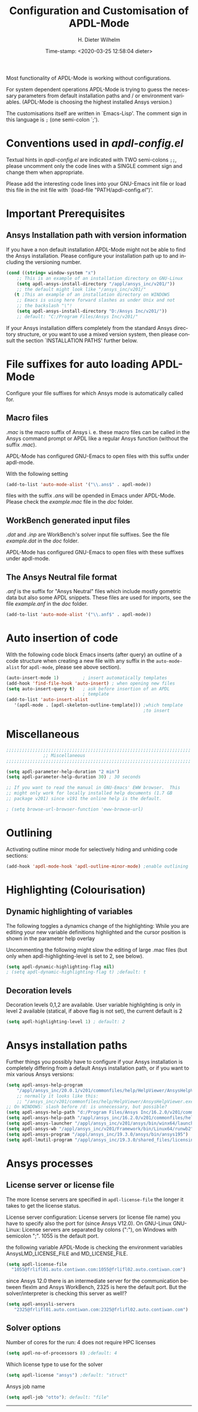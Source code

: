 #+DATE: Time-stamp: <2020-03-25 12:58:04 dieter>
#+bind: org-html-preamble-format (("en" "%d"))
#+OPTIONS: ':nil *:t -:t ::t <:t H:3 \n:nil ^:{} arch:headline
#+OPTIONS: author:t c:nil creator:comment d:(not "LOGBOOK") date:t
#+OPTIONS: e:t email:t f:t inline:t num:t p:nil pri:nil prop:nil
#+OPTIONS: stat:t tags:t tasks:t tex:t timestamp:t toc:t todo:t |:t
#+AUTHOR: H. Dieter Wilhelm
#+EMAIL: dieter@duenenhof-wilhelm.de
#+DESCRIPTION:
#+KEYWORDS:
#+LANGUAGE: en
#+SELECT_TAGS: export
#+EXCLUDE_TAGS: noexport
#+OPTIONS: html-link-use-abs-url:nil html-postamble:t html-preamble:t
#+OPTIONS: html-scripts:t html-style:t html5-fancy:nil tex:t
#+HTML_DOCTYPE: xhtml-strict
#+HTML_CONTAINER: div
#+HTML_LINK_HOME: https://github.com/dieter-wilhelm/apdl-mode
#+HTML_LINK_UP: ../index.html
#+HTML_HEAD:
#+HTML_HEAD_EXTRA:
#+HTML_MATHJAX:
#+INFOJS_OPT:
#+LATEX_HEADER:
#+TITLE: Configuration and Customisation of APDL-Mode
#+text: Copyright (C) 2016 - 2020, H. Dieter Wilhelm, GPL V3

Most functionality of APDL-Mode is working without configurations.

For system dependent operations APDL-Mode is trying to guess the
necessary parameters from default installation paths and / or
environment variables.  (APDL-Mode is choosing the highest installed
Ansys version.)

The customisations itself are written in `Emacs-Lisp'.  The comment
sign in this language is ~;~ (one semi-colon `;').

* Conventions used in /apdl-config.el/
Textual hints in /apdl-config.el/ are indicated with TWO semi-colons
~;;~, please uncomment only the code lines with a SINGLE comment sign
and change them when appropriate.

Please add the interesting code lines into your GNU-Emacs init file or
load this file in the init file with `(load-file
"PATH/apdl-config.el")'.

#+BEGIN_SRC emacs-lisp :tangle yes :exports none
;;; apdl-config.el --- Customisation example for APDL-Mode
;; This file was built from the file "apdl-config.org".

;; Copyright (C) 2016 - 20202 H. Dieter Wilhelm, GPL V3
;; Author: H. Dieter Wilhelm <dieter@duenenhof-wilhelm.de>
;; Version: 20.4.0
;; Package-Requires: ((emacs "25.1"))
;; Keywords: languages, convenience, tools, Ansys, APDL
;; URL: https://github.com/dieter-wilhelm/apdl-mode

;; Maintainer: H. Dieter Wilhelm
;; Created: 2006-02

;; Parts of this mode were originally base on octave-mod.el: Copyright
;; (C) 1997 Free Software Foundation, Inc.  Author: Kurt Hornik
;; <Kurt.Hornik@wu-wien.ac.at> Author: John Eaton
;; <jwe@bevo.che.wisc.edu>

;;;;;;;;;;;;;;;;;;;;;;;;;;;;;;;;;;;;;;;;;;;;;;;;;;;;;;;;;;;;;;;;;;;;;;
;; This code is free software; you can redistribute it and/or modify
;; it under the terms of the GNU General Public License as published
;; by the Free Software Foundation; either version 3, or (at your
;; option) any later version.
;;
;; This lisp script is distributed in the hope that it will be useful,
;; but WITHOUT ANY WARRANTY; without even the implied warranty of
;; MERCHANTABILITY or FITNESS FOR A PARTICULAR PURPOSE.
;;
;; Permission is granted to distribute copies of this lisp script
;; provided the copyright notice and this permission are preserved in
;; all copies.
;;
;; You should have received a copy of the GNU General Public License
;; along with this program; if not, you can either send email to this
;; program's maintainer or write to: The Free Software Foundation,
;; Inc.; 675 Massachusetts Avenue; Cambridge, MA 02139, USA.
;;;;;;;;;;;;;;;;;;;;;;;;;;;;;;;;;;;;;;;;;;;;;;;;;;;;;;;;;;;;;;;;;;;;;;

;;; Commentary:
;; The customisations itself are written in `Emacs-Lisp'.
;; The comment is ~;~ (one semi-colon `;').  Textual hints
;; are indicated with DOUBLE semi-colons `;;', optionally uncomment
;; the code lines with a SINGLE comment sign.

;; Please add the interesting code lines into your GNU-Emacs init file or
;; load this file in the init file with `(load-file
;; "PATH/apdl-config.el")'.

;;; CODE:
#+END_SRC

#+RESULTS:

* Important Prerequisites
** COMMENT Finding APDL-Mode
If the APDL-Mode files (the files with the suffix /.el/) are *not*
placed in a default Emacs load path.  Please see the variable
load-path .

#+BEGIN_SRC emacs-lisp
(describe-variable 'load-path)
#+END_SRC

Or you can read about the load-path in the Emacs manual:
#+BEGIN_SRC emacs-lisp
(info "(emacs)Lisp Libraries")
#+END_SRC

Then it is necessary to adjust the following way: Hint: The
directory site-lisp/ in the Emacs installation tree, for example, is
in its default load path.

#+BEGIN_SRC emacs-lisp
(add-to-list 'load-path "C:\\DIRECTORY-PATH\\WHERE\\THE\\APDL-MODE\\FILES\\RESIDE")
#+END_SRC
for example:
#+BEGIN_SRC emacs-lisp
(add-to-list 'load-path "c:\\emacs\\apdl-mode")
#+END_SRC
for a Windows system or
#+BEGIN_SRC emacs-lisp
(add-to-list 'load-path "/usr/local/src/emacs/apdl-mode")
#+END_SRC
for a GNU-Linux system.
** Ansys Installation path with version information
If you have a non default installation APDL-Mode might not be able to
find the Ansys installation.  Please configure your installation path
up to and including the versioning number.

#+BEGIN_SRC emacs-lisp
  (cond ((string= window-system "x")
	  ;; This is an example of an installation directory on GNU-Linux
	  (setq apdl-ansys-install-directory "/appl/ansys_inc/v201/"))
	  ;; the default might look like "/ansys_inc/v201/"
	 (t ;This an example of an installation directory on WINDOWS
	  ;; Emacs is using here forward slashes as under Unix and not
	  ;; the backslash "\"!
	  (setq apdl-ansys-install-directory "D:/Ansys Inc/v201/"))
	  ;; default: "C:/Program Files/Ansys Inc/v201/"
#+END_SRC

If your Ansys installation differs completely from the standard Ansys
directory structure, or you want to use a mixed version system, then
please consult the section `INSTALLATION PATHS' further below.

#+BEGIN_SRC emacs-lisp :tangle yes :exports none
  ;; conditional for Linux and Windows

  ;(cond ((string= window-system "x")
  ;        ;; This is an example of an installation directory on GNU-Linux
  ;        (setq apdl-ansys-install-directory "/appl/ansys_inc/v201/"))
  ;        ;;default: "/ansys_inc/v201/"
  ;       (t
  ;        ;;This an example of an installation dir. on WINDOWS
  ;        ;; Emacs is using here also forward slashes ans under
  ;        ;; Unix and not "\"!
  ;        (setq apdl-ansys-install-directory "D:/Ansys/v210/"))
  ;        ;; default: "C:/Program Files/Ansys Inc/v201/"
#+END_SRC

* File suffixes for auto loading APDL-Mode
Configure your file suffixes for which Ansys mode is automatically
called for.
** Macro files
/.mac/ is the macro suffix of Ansys i. e. these macro files can be
called in the Ansys command prompt or APDL like a regular Ansys
function (without the suffix /.mac/).

APDL-Mode has configured GNU-Emacs to open files with this suffix
under apdl-mode.

With the following setting

#+BEGIN_SRC emacs-lisp
  (add-to-list 'auto-mode-alist '("\\.ans$" . apdl-mode))
#+END_SRC

files with the suffix /.ans/ will be opended in Emacs under APDL-Mode.
Please check the /example.mac/ file in the /doc/ folder.
** WorkBench generated input files
/.dat/ and /.inp/ are WorkBench's solver input file suffixes.  See the
file /example.dat/ in the /doc/ folder.

APDL-Mode has configured GNU-Emacs to open files with these suffixes
under apdl-mode.

# #+BEGIN_SRC emacs-lisp
#   (add-to-list 'auto-mode-alist '("\\.dat$" . apdl-mode)) ;
#   (add-to-list 'auto-mode-alist '("\\.inp\\'" . apdl-mode))
# #+END_SRC

** The Ansys Neutral file format
/.anf/ is the suffix for "Ansys Neutral" files which include mostly
gometric data but also some APDL snippets. These files are used for
imports, see the file /example.anf/ in the /doc/ folder.

#+BEGIN_SRC emacs-lisp
  (add-to-list 'auto-mode-alist '("\\.anf$" . apdl-mode))
#+END_SRC

#+BEGIN_SRC emacs-lisp :exports none :tangle yes
  ;;;;;;;;;;;;;;;;;;;;;;;;;;;;;;;;;;;;;;;;;;;;;;;;;;;;;;;;;;;;;;;;;;;;;;
  ;; file suffixes for autoloading of APDL-Mode, appropriate file
  ;; suffixes for which Ansys mode is automatically called for

  ;; .mac is the macro suffix of Ansys i. e. these macros can be called
  ;; in the Ansys command prompt like a regular Ansys function (without
  ;; the suffix .mac).  See the file doc/example.mac

  ;; APDL-Mode has configured GNU-Emacs to open files with this suffix
  ;; under apdl-mode.

  ;; (add-to-list 'auto-mode-alist '("\\.mac$" . apdl-mode))
  (add-to-list 'auto-mode-alist '("\\.ans$" . apdl-mode))

  ;; .dat and .inp are WorkBench's solver input file suffixes
  ;; See the file doc/example.dat

  ;; APDL-Mode has configured GNU-Emacs to open files with these suffixes
  ;; under apdl-mode.

  ;; (add-to-list 'auto-mode-alist '("\\.dat$" . apdl-mode))
  ;; (add-to-list 'auto-mode-alist '("\\.inp\\'" . apdl-mode))

  ;; .anf is the suffix for "Ansys Neutral" files which include mostly
  ;;  gometric data but also some APDL snippets. See the file
  ;;  doc/example.anf.
  (add-to-list 'auto-mode-alist '("\\.anf$" . apdl-mode))
#+END_SRC

* Auto insertion of code
  With the following code block Emacs inserts (after query) an outline
  of a code structure when creating a new file with any suffix in the
  ~auto-mode-alist~ for ~apdl-mode~, please see above section).
#+BEGIN_SRC emacs-lisp
  (auto-insert-mode 1)         ; insert automatically templates
  (add-hook 'find-file-hook 'auto-insert) ; when opening new files
  (setq auto-insert-query t)   ; ask before insertion of an APDL
                               ; template
  (add-to-list 'auto-insert-alist
     '(apdl-mode . [apdl-skeleton-outline-template])) ;which template
                                                      ;to insert
#+END_SRC

#+BEGIN_SRC emacs-lisp :exports none :tangle yes
;;;;;;;;;;;;;;;;;;;;;;;;;;;;;;;;;;;;;;;;;;;;;;;;;;;;;;;;;;;;;;;;;;;;;;
			  ;; Auto insertion
;;;;;;;;;;;;;;;;;;;;;;;;;;;;;;;;;;;;;;;;;;;;;;;;;;;;;;;;;;;;;;;;;;;;;;
;; auto insertion stuff (when creating a new APDL file)

; (auto-insert-mode 1)		        ; insert automatically templates
; (add-hook 'find-file-hook 'auto-insert) ; when opening new files
; (setq auto-insert-query t)   ; aks for auto insertion of APDL template
; (add-to-list 'auto-insert-alist
;  '(apdl-mode . [apdl-skeleton-outline-template])) ;which template to insert

#+END_SRC

* Miscellaneous

  #+BEGIN_SRC emacs-lisp :tangle yes
    ;;;;;;;;;;;;;;;;;;;;;;;;;;;;;;;;;;;;;;;;;;;;;;;;;;;;;;;;;;;;;;;;;;;;;;
			      ;; Miscellaneous
    ;;;;;;;;;;;;;;;;;;;;;;;;;;;;;;;;;;;;;;;;;;;;;;;;;;;;;;;;;;;;;;;;;;;;;;

    (setq apdl-parameter-help-duration "2 min")
    (setq apdl-parameter-help-duration 30) ; 30 seconds

    ;; If you want to read the manual in GNU-Emacs' EWW browser.  This
    ;; might only work for locally installed help documents (1.7 GB
    ;; package v201) since v191 the online help is the default.

    ; (setq browse-url-browser-function 'eww-browse-url)

  #+END_SRC

* COMMENT Autoloading (became obsolete with the packaging system)
  Below set of useful commands can be interactively called (with M-x
  ...)  even when APDL Mode was not activated i.e. its lisp files not
  yet loaded, with the following code.
  #+BEGIN_SRC emacs-lisp
(autoload 'apdl "apdl-mode" "Opening an empty buffer in APDL-Mode" 'interactive)
(autoload 'apdl-mode "apdl-mode" nil t)
(autoload 'apdl-customise-ansys "apdl-mode" "Activate the function for
 calling a special Ansys customisation buffer." 'interactive)
(autoload 'apdl-abort-file "apdl-mode" "Activate the function for  aborting Ansys runs." 'interactive)
(autoload 'apdl-display-error-file "apdl-mode" "Activate the function for inspecting the Ansys error file." 'interactive)
(autoload 'apdl-start-apdl-help "apdl-mode" "Activate the function for starting the Ansys help browser." 'interactive)
(autoload 'apdl-start-ansys "apdl-mode" "Activate the function for starting the APDL interpreter under GNU-Linux or product launcher under Windows." 'interactive)
(autoload 'apdl-start-classics "apdl-mode" "Activate the function for starting the MAPDL in GUI Mode (APDL-Classics)." 'interactive)
(autoload 'apdl-start-wb "apdl-mode" "Activate the function for starting Workbench." 'interactive)
(autoload 'apdl-license-status "apdl-mode" "Activate the function for displaying Ansys license status or starting a license utility." 'interactive)
(autoload 'apdl-mode-version "apdl-mode" "Show APDL-Mode's version number." 'interactive)
  #+END_SRC

#+BEGIN_SRC emacs-lisp :exports none  :tangle yes
;;;;;;;;;;;;;;;;;;;;;;;;;;;;;;;;;;;;;;;;;;;;;;;;;;;;;;;;;;;;;;;;;;;;;;
			      ;; Autoloading
;;;;;;;;;;;;;;;;;;;;;;;;;;;;;;;;;;;;;;;;;;;;;;;;;;;;;;;;;;;;;;;;;;;;;;
;; Set of useful commands which are interactively available (M-x ...)
;; even when APDL Mode was not (yet) activated i.e. the lisp files not
;; loaded.

  (autoload 'apdl "apdl-mode" "Opening an empty buffer in APDL-Mode" 'interactive)
  (autoload 'apdl-mode "apdl-mode" "Switch to APDL-Mode" 'interactive)
  (autoload 'apdl-customise-ansys "apdl-mode" "Activate the function for
  calling a special Ansys customisation buffer." 'interactive)
  (autoload 'apdl-abort-file "apdl-mode" "Activate the function for  aborting Ansys runs." 'interactive)
  (autoload 'apdl-display-error-file "apdl-mode" "Activate the function for inspecting the Ansys error file." 'interactive)
  (autoload 'apdl-start-apdl-help "apdl-mode" "Activate the function for starting the Ansys help browser." 'interactive)
  (autoload 'apdl-start-ansys "apdl-mode" "Activate the function for starting the APDL interpreter under GNU-Linux or product launcher under Windows." 'interactive)
  (autoload 'apdl-start-classics "apdl-mode" "Activate the function for starting the MAPDL in GUI Mode (APDL-Classics)." 'interactive)
  (autoload 'apdl-start-wb "apdl-mode" "Activate the function for starting Workbench." 'interactive)
  (autoload 'apdl-license-status "apdl-mode" "Activate the function for displaying Ansys license status or starting a license utility." 'interactive)
  (autoload 'apdl-mode-version "apdl-mode" "Show APDL-Mode's version number." 'interactive)

#+END_SRC

* Outlining
  Activating outline minor mode for selectively hiding and unhiding
  code sections:

#+BEGIN_SRC emacs-lisp
  (add-hook 'apdl-mode-hook 'apdl-outline-minor-mode) ;enable outlining
#+END_SRC

#+BEGIN_SRC emacs-lisp :tangle yes :exports none
;;;;;;;;;;;;;;;;;;;;;;;;;;;;;;;;;;;;;;;;;;;;;;;;;;;;;;;;;;;;;;;;;;;;;;
			     ;; Outlining
;;;;;;;;;;;;;;;;;;;;;;;;;;;;;;;;;;;;;;;;;;;;;;;;;;;;;;;;;;;;;;;;;;;;;;
;; activating outline minor mode for selectively hiding/unhiding
;; sections

(add-hook 'apdl-mode-hook 'apdl-outline-minor-mode) ;enable outlining

#+END_SRC

* Highlighting (Colourisation)
** Dynamic highlighting of variables
The following toggles a dynamics change of the highlighting: While
you are editing your new variable definitions highlighted and the
cursor position is shown in the parameter help overlay

Uncommenting the following might slow the editing of large .mac
files (but only when apdl-highlighting-level is set to 2, see
below).
#+BEGIN_SRC emacs-lisp
(setq apdl-dynamic-highlighting-flag nil)
; (setq apdl-dynamic-highlighting-flag t) ;default: t

#+END_SRC
** Decoration levels
Decoration levels 0,1,2 are available.  User variable highlighting is
only in level 2 available (statical, if above flag is not set), the
current default is 2

#+BEGIN_SRC emacs-lisp
(setq apdl-highlighting-level 1) ; default: 2
#+END_SRC

#+BEGIN_SRC emacs-lisp :tangle yes :exports none
;;;;;;;;;;;;;;;;;;;;;;;;;;;;;;;;;;;;;;;;;;;;;;;;;;;;;;;;;;;;;;;;;;;;;;
		     ;; Highlighting/Colourisation
;;;;;;;;;;;;;;;;;;;;;;;;;;;;;;;;;;;;;;;;;;;;;;;;;;;;;;;;;;;;;;;;;;;;;;

;; The following toggles a dynamics change of the highlighting: While
;; you are editing your new variable definitions highlighted and the
;; cursor position is shown in the parameter help overlay

;; Uncommenting the following might slow the editing of large .mac
;; files (but only when apdl-highlighting-level is set to 2, see
;; below).

; (setq apdl-dynamic-highlighting-flag nil)
; (setq apdl-dynamic-highlighting-flag t) ; default

;;;;;;;;;;;;;;;;;;;;;;;;;;;;;;;;;;;;;;;;;;;;;;;;;;;;;;;;;;;;;;;;;;;;;;
;; fontification (highlighting) of user variables and decoration
;; levels (0,1,2 are available), user variables highlighting is only
;; in level 2 available (statical, if above flag is not set), the
;; default is 2

; (setq apdl-highlighting-level 1) ; default: 2

#+END_SRC
* Ansys installation paths
Further things you possibly have to configure if your Ansys
installation is completely differing from a default Ansys installation
path, or if you want to mix various Ansys versions:
#+BEGIN_SRC emacs-lisp
  (setq apdl-ansys-help-program
      "/appl/ansys_inc/20.0.1/v201/commonfiles/help/HelpViewer/AnsysHelpViewer.exe")
      ;; normally it looks like this:
      ;; "/ansys_inc/v201/commonfiles/help/HelpViewer/AnsysHelpViewer.exe"
  ;; On WINDOWS: slash before /d: is unnecessary, but possible?
  (setq apdl-ansys-help-path "d:/Program Files/Ansys Inc/16.2.0/v201/commonfiles/help/en-us/help/")
  (setq apdl-ansys-help-path "/appl/ansys_inc/16.2.0/v201/commonfiles/help/en-us/help/")
  (setq apdl-ansys-launcher "/appl/ansys_inc/v201/ansys/bin/winx64/launcher")
  (setq apdl-ansys-wb "/appl/ansys_inc/v201/Framework/bin/Linux64/runwb2")
  (setq apdl-ansys-program "/appl/ansys_inc/19.3.0/ansys/bin/ansys195")
  (setq apdl-lmutil-program "/appl/ansys_inc/19.3.0/shared_files/licensing/linx64/lmutil")

#+END_SRC

#+BEGIN_SRC emacs-lisp :tangle yes :exports none
    ;;;;;;;;;;;;;;;;;;;;;;;;;;;;;;;;;;;;;;;;;;;;;;;;;;;;;;;;;;;;;;;;;;;;;;
			   ;; Ansys version and paths
    ;;;;;;;;;;;;;;;;;;;;;;;;;;;;;;;;;;;;;;;;;;;;;;;;;;;;;;;;;;;;;;;;;;;;;;

    ;; Things you might have to configure if your Ansys installation is
    ;; completely differing from default Ansys installation paths, as in
    ;; the example below, or you want to use a mixed version system:

    ; (setq apdl-help-program
    ;   "/appl/ansys_inc/16.2.0/v201/commonfiles/help/HelpViewer/AnsysHelpViewer.exe")
    ; ;; the Ansys path to the help viewer looks normally like this:
    ; ;; "/INSTALL_DIRECTORY/ansys_inc/v201/commonfiles/help/HelpViewer/AnsysHelpViewer.exe"
    ; (setq apdl-ansys-help-path "d:/Program Files/Ansys Inc/16.2.0/v201/commonfiles/help/en-us/help/")

    ; (setq apdl-ansys-help-path "/appl/ansys_inc/16.2.0/v201/commonfiles/help/en-us/help/")
    ; (setq apdl-ansys-launcher "/ansys_inc/v201/ansys/bin/launcher162")
    ; (setq apdl-ansys-wb "/ansys_inc/v201/Framework/bin/Linux64/runwb2")
    ; (setq apdl-ansys-program "/appl/ansys_inc/16.2.0/v201/ansys/bin/ansys162")
    ; (setq apdl-lmutil-program "/appl/ansys_inc/16.2.0/shared_files/licensing/linx64/lmutil")

#+END_SRC

* COMMENT Extending Emacs load path and initialisation
  redundant with package.el
#+BEGIN_SRC emacs-lisp :tangle yes

;; adding the directory of this (loaded) file to the load-path
(add-to-list 'load-path (file-name-directory load-file-name))
;; setting the APDL-Mode install directory
(setq apdl-mode-install-directory (file-name-directory load-file-name))
;;;;;;;;;;;;;;;;;;;;;;;;;;;;;;;;;;;;;;;;;;;;;;;;;;;;;;;;;;;;;;;;;;;;;;
                              ;; The End
;;;;;;;;;;;;;;;;;;;;;;;;;;;;;;;;;;;;;;;;;;;;;;;;;;;;;;;;;;;;;;;;;;;;;;

;;; apdl-config.el ends here

;; Local Variables:
;; no-byte-compile: t
;; End:

#+END_SRC

* Ansys processes
** License server or license file

   The more license servers are specified in ~apdl-license-file~ the
   longer it takes to get the license status.

   License server configuration: License servers (or license file
   name) you have to specify also the port for (since Ansys V12.0).
   On GNU-Linux GNU-Linux: License servers are separated by colons
   (":"), on Windows with semicolon ";".  1055 is the default port.

   the following variable APDL-Mode is checking the environment
   variables AnsysLMD_LICENSE_FILE and MD_LICENSE_FILE.

   #+BEGIN_SRC emacs-lisp
     (setq apdl-license-file
       "1055@frlifl01.auto.contiwan.com:1055@frlifl02.auto.contiwan.com")
   #+END_SRC

   since Ansys 12.0 there is an intermediate server for the communication
   between flexlm and Ansys WorkBench, 2325 is here the default port.
   But the solver/interpreter is checking this server as well!?

   #+BEGIN_SRC emacs-lisp
   (setq apdl-ansysli-servers
      "2325@frlifl01.auto.contiwan.com:2325@frlifl02.auto.contiwan.com")
   #+END_SRC

** Solver options
   Number of cores for the run: 4 does not require HPC licenses
   #+BEGIN_SRC emacs-lisp
     (setq apdl-no-of-processors 8) ;default: 4
   #+END_SRC

   Which license type to use for the solver
   #+BEGIN_SRC emacs-lisp
     (setq apdl-license "ansys") ;default: "struct"
   #+END_SRC

   Ansys job name
   #+BEGIN_SRC emacs-lisp
     (setq apdl-job "otto"); default: "file"
   #+END_SRC

#+BEGIN_SRC emacs-lisp :tangle yes :exports none
  ;;;;;;;;;;;;;;;;;;;;;;;;;;;;;;;;;;;;;;;;;;;;;;;;;;;;;;;;;;;;;;;;;;;;;;
                         ;; Ansys processes stuff
  ;;;;;;;;;;;;;;;;;;;;;;;;;;;;;;;;;;;;;;;;;;;;;;;;;;;;;;;;;;;;;;;;;;;;;;
  ;; license server configuration


  ;; GNU-Linux 64 bit only !!! Warning specifiying many license server
  ;; takes a long time for displaying the license status!!!

   ;; for starting the solver & apdl-license-status & Ansys help
;  (setq                 ;
;   ;; license servers (or license file name)nn
;   ;; specify even the default port for lmutil (since Ansys V 12.0) on GNU-Linux
;   ;; GNU-Linux: License servers separated by colons (":"), 1055 is the default port
;   apdl-license-file
;  "32002@ls_fr_ansyslmd_ww_1.conti.de"
;   "32002@ls_fr_ansyslmd_ww_1.conti.de:32002@ls_fr_ansyslmd_ww_2.conti.de:32002@ls_fr_ansyslmd_ww_4.conti.de:1055@frlifl01.auto.contiwan.com:1055@frlifl02.auto.contiwan.com"

;   ;; since Ansys 12.0 there is an intermediate server for
;   ;; the communication between flexlm and Ansys, 2325 is the default port
;   apdl-ansysli-servers
;  "2325@ls_fr_ansyslmd_ww_1.conti.de"
;  "2325@ls_fr_ansyslmd_ww_1.conti.de:2325@ls_fr_ansyslmd_ww_3.conti.de:2325@ls_fr_ansyslmd_ww_4.conti.de:2325@frlifl01.auto.contiwan.com:2325@frlifl02.auto.contiwan.com"
;   )

  ;;;;;;;;;;;;;;;;;;;;;;;;;;;;;;;;;;;;;;;;;;;;;;;;;;;;;;;;;;;;;;;;;;;;;;
                   ;; options when starting the solver
  ;;;;;;;;;;;;;;;;;;;;;;;;;;;;;;;;;;;;;;;;;;;;;;;;;;;;;;;;;;;;;;;;;;;;;;

  ;; Number of cores for the run, 4 does not require HPC licenses
  ; (setq apdl-no-of-processors 8) ; default: 4

  ;;  which license type to use for the solver
  ; (setq apdl-license "ansys") ; default: "struct"

  ;; Ansys job name
  ; (setq apdl-job "otto"); default: "file"

;;;;;;;;;;;;;;;;;;;;;;;;;;;;;;;;;;;;;;;;;;;;;;;;;;;;;;;;;;;;;;;;;;;;;;
                              ;; The End
;;;;;;;;;;;;;;;;;;;;;;;;;;;;;;;;;;;;;;;;;;;;;;;;;;;;;;;;;;;;;;;;;;;;;;

(provide 'apdl-config)

;;; apdl-config.el ends here

;; Local Variables:
;; no-byte-compile: t
;; End:
#+END_SRC
-----

# Local Variables:
# word-wrap: t
# show-trailing-whitespace: t
# indicate-empty-lines: t
# time-stamp-active: t
# time-stamp-format: "%:y-%02m-%02d"
# End:

